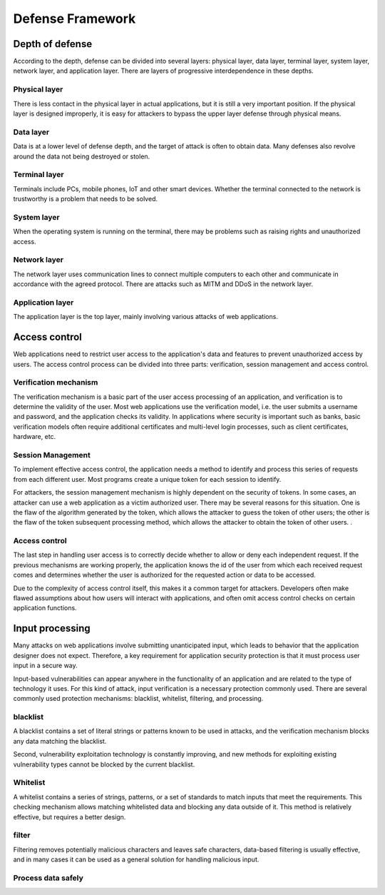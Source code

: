 Defense Framework
========================================

Depth of defense
----------------------------------------
According to the depth, defense can be divided into several layers: physical layer, data layer, terminal layer, system layer, network layer, and application layer. There are layers of progressive interdependence in these depths.

Physical layer
~~~~~~~~~~~~~~~~~~~~~~~~~~~~~~~~~~~~~~~~
There is less contact in the physical layer in actual applications, but it is still a very important position. If the physical layer is designed improperly, it is easy for attackers to bypass the upper layer defense through physical means.

Data layer
~~~~~~~~~~~~~~~~~~~~~~~~~~~~~~~~~~~~~~~~
Data is at a lower level of defense depth, and the target of attack is often to obtain data. Many defenses also revolve around the data not being destroyed or stolen.

Terminal layer
~~~~~~~~~~~~~~~~~~~~~~~~~~~~~~~~~~~~~~~~
Terminals include PCs, mobile phones, IoT and other smart devices. Whether the terminal connected to the network is trustworthy is a problem that needs to be solved.

System layer
~~~~~~~~~~~~~~~~~~~~~~~~~~~~~~~~~~~~~~~~
When the operating system is running on the terminal, there may be problems such as raising rights and unauthorized access.

Network layer
~~~~~~~~~~~~~~~~~~~~~~~~~~~~~~~~~~~~~~~~
The network layer uses communication lines to connect multiple computers to each other and communicate in accordance with the agreed protocol. There are attacks such as MITM and DDoS in the network layer.

Application layer
~~~~~~~~~~~~~~~~~~~~~~~~~~~~~~~~~~~~~~~~
The application layer is the top layer, mainly involving various attacks of web applications.

Access control
----------------------------------------
Web applications need to restrict user access to the application's data and features to prevent unauthorized access by users. The access control process can be divided into three parts: verification, session management and access control.

Verification mechanism
~~~~~~~~~~~~~~~~~~~~~~~~~~~~~~~~~~~~~~~~
The verification mechanism is a basic part of the user access processing of an application, and verification is to determine the validity of the user. Most web applications use the verification model, i.e. the user submits a username and password, and the application checks its validity. In applications where security is important such as banks, basic verification models often require additional certificates and multi-level login processes, such as client certificates, hardware, etc.

Session Management
~~~~~~~~~~~~~~~~~~~~~~~~~~~~~~~~~~~~~~~~
To implement effective access control, the application needs a method to identify and process this series of requests from each different user. Most programs create a unique token for each session to identify.

For attackers, the session management mechanism is highly dependent on the security of tokens. In some cases, an attacker can use a web application as a victim authorized user. There may be several reasons for this situation. One is the flaw of the algorithm generated by the token, which allows the attacker to guess the token of other users; the other is the flaw of the token subsequent processing method, which allows the attacker to obtain the token of other users. .

Access control
~~~~~~~~~~~~~~~~~~~~~~~~~~~~~~~~~~~~~~~~
The last step in handling user access is to correctly decide whether to allow or deny each independent request. If the previous mechanisms are working properly, the application knows the id of the user from which each received request comes and determines whether the user is authorized for the requested action or data to be accessed.

Due to the complexity of access control itself, this makes it a common target for attackers. Developers often make flawed assumptions about how users will interact with applications, and often omit access control checks on certain application functions.

Input processing
----------------------------------------
Many attacks on web applications involve submitting unanticipated input, which leads to behavior that the application designer does not expect. Therefore, a key requirement for application security protection is that it must process user input in a secure way.

Input-based vulnerabilities can appear anywhere in the functionality of an application and are related to the type of technology it uses. For this kind of attack, input verification is a necessary protection commonly used. There are several commonly used protection mechanisms: blacklist, whitelist, filtering, and processing.

blacklist
~~~~~~~~~~~~~~~~~~~~~~~~~~~~~~~~~~~~~~~~
A blacklist contains a set of literal strings or patterns known to be used in attacks, and the verification mechanism blocks any data matching the blacklist.



Second, vulnerability exploitation technology is constantly improving, and new methods for exploiting existing vulnerability types cannot be blocked by the current blacklist.

Whitelist
~~~~~~~~~~~~~~~~~~~~~~~~~~~~~~~~~~~~~~~~
A whitelist contains a series of strings, patterns, or a set of standards to match inputs that meet the requirements. This checking mechanism allows matching whitelisted data and blocking any data outside of it. This method is relatively effective, but requires a better design.

filter
~~~~~~~~~~~~~~~~~~~~~~~~~~~~~~~~~~~~~~~~
Filtering removes potentially malicious characters and leaves safe characters, data-based filtering is usually effective, and in many cases it can be used as a general solution for handling malicious input.

Process data safely
~~~~~~~~~~~~~~~~~~~~~~~~~~~~~~~~~~~~~~~~

